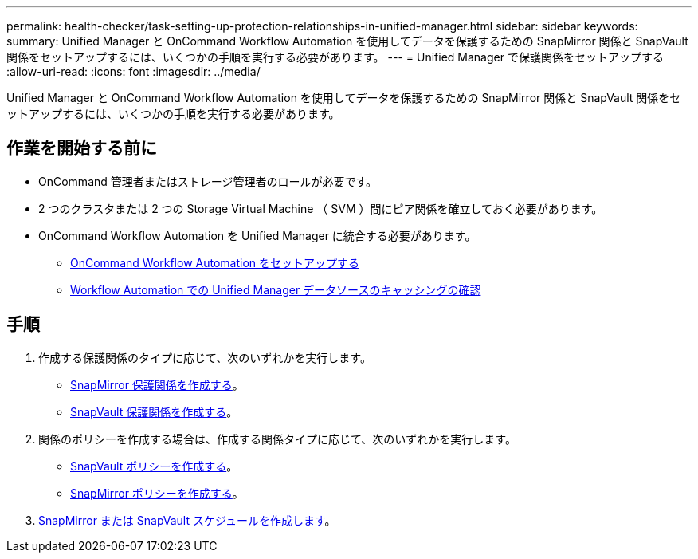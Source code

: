 ---
permalink: health-checker/task-setting-up-protection-relationships-in-unified-manager.html 
sidebar: sidebar 
keywords:  
summary: Unified Manager と OnCommand Workflow Automation を使用してデータを保護するための SnapMirror 関係と SnapVault 関係をセットアップするには、いくつかの手順を実行する必要があります。 
---
= Unified Manager で保護関係をセットアップする
:allow-uri-read: 
:icons: font
:imagesdir: ../media/


[role="lead"]
Unified Manager と OnCommand Workflow Automation を使用してデータを保護するための SnapMirror 関係と SnapVault 関係をセットアップするには、いくつかの手順を実行する必要があります。



== 作業を開始する前に

* OnCommand 管理者またはストレージ管理者のロールが必要です。
* 2 つのクラスタまたは 2 つの Storage Virtual Machine （ SVM ）間にピア関係を確立しておく必要があります。
* OnCommand Workflow Automation を Unified Manager に統合する必要があります。
+
** xref:task-configuring-a-connection-between-workflow-automation-and-unified-manager.adoc[OnCommand Workflow Automation をセットアップする]
** xref:task-verifying-unified-manager-data-source-caching-in-workflow-automation.adoc[Workflow Automation での Unified Manager データソースのキャッシングの確認]






== 手順

. 作成する保護関係のタイプに応じて、次のいずれかを実行します。
+
** xref:task-creating-a-snapmirror-protection-relationship-from-the-health-volume-details-page.adoc[SnapMirror 保護関係を作成する]。
** xref:task-creating-a-snapvault-protection-relationship-from-the-health-volume-details-page.adoc[SnapVault 保護関係を作成する]。


. 関係のポリシーを作成する場合は、作成する関係タイプに応じて、次のいずれかを実行します。
+
** xref:task-creating-a-snapvault-policy-to-maximize-transfer-efficiency.adoc[SnapVault ポリシーを作成する]。
** xref:task-creating-a-snapmirror-policy-to-maximize-transfer-efficiency.adoc[SnapMirror ポリシーを作成する]。


. xref:task-creating-snapmirror-and-snapvault-schedules.adoc[SnapMirror または SnapVault スケジュールを作成します]。

